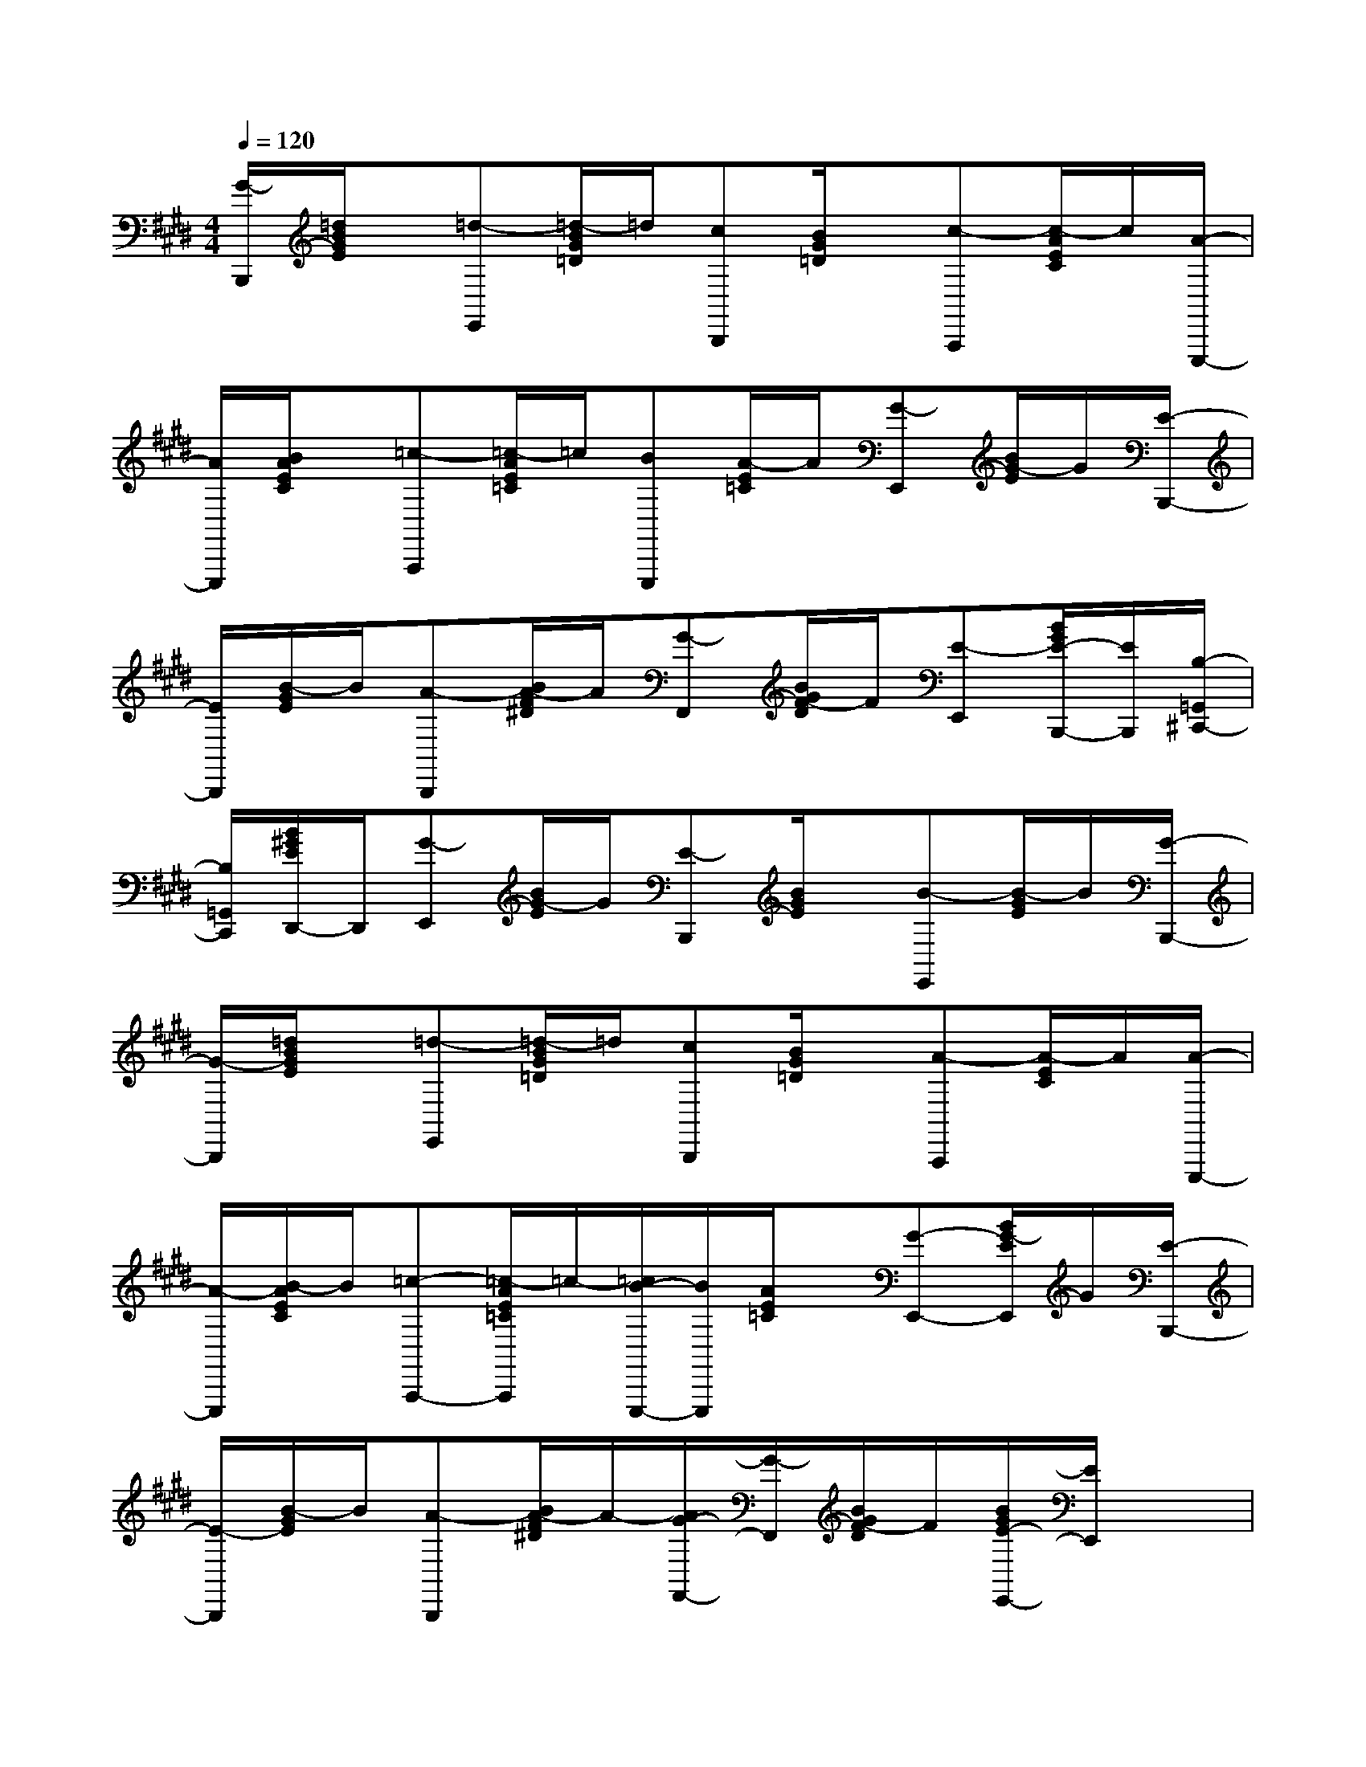 X:1
T:
M:4/4
L:1/8
Q:1/4=120
K:E%4sharps
V:1
[G/2-B,,,/2][=d/2B/2G/2E/2]x/2[=d-E,,][=d/2-B/2G/2=D/2]=d/2[cB,,,][B/2G/2=D/2]x/2[c-A,,,][c/2-A/2E/2C/2]c/2[A/2-E,,,/2-]|
[A/2E,,,/2][B/2A/2E/2C/2]x/2[=c-A,,,][=c/2-A/2E/2=C/2]=c/2[BE,,,][A/2-E/2=C/2]A/2[G-E,,][B/2G/2-E/2]G/2[E/2-B,,,/2-]|
[E/2B,,,/2][B/2-G/2E/2]B/2[A-B,,,][B/2A/2-F/2^D/2]A/2[G-F,,][B/2G/2F/2-D/2]F/2[E-E,,][B/2G/2E/2-B,,,/2-][E/2B,,,/2][B,/2-=G,,/2^C,,/2-]|
[B,/2=G,,/2C,,/2][B/2^G/2E/2D,,/2-]D,,/2[G-E,,][B/2G/2-E/2]G/2[E-B,,,][B/2G/2E/2]x/2[B-E,,][B/2-G/2E/2]B/2[G/2-B,,,/2-]|
[G/2-B,,,/2][=d/2B/2G/2E/2]x/2[=d-E,,][=d/2-B/2G/2=D/2]=d/2[cB,,,][B/2G/2=D/2]x/2[A-A,,,][A/2-E/2C/2]A/2[A/2-E,,,/2-]|
[A/2-E,,,/2][B/2-A/2E/2C/2]B/2[=c-A,,,-][=c/2-A/2E/2=C/2A,,,/2]=c/2-[=c/2B/2-E,,,/2-][B/2E,,,/2][A/2E/2=C/2]x/2[G-E,,-][B/2G/2-E/2E,,/2]G/2[E/2-B,,,/2-]|
[E/2-B,,,/2][B/2-G/2E/2]B/2[A-B,,,][B/2A/2-F/2^D/2]A/2-[A/2G/2-F,,/2-][G/2-F,,/2][B/2G/2F/2-D/2]F/2[B/2G/2E/2-E,,/2-][E/2E,,/2]x3/2|
x3x/2E,-[B,/2-E,/2]B,/2-[G-E-B,-E,-E,,-][G/2-F/2E/2-B,/2-E,/2-E,,/2-][G-E-B,-E,-E,,]|
[G/2-E/2-B,/2-E,/2-][A/2G/2-E/2-B,/2-E,/2-E,,/2][G/2E/2-B,/2E,/2-][G-E-B,-E,-E,,-][e'-g-G-E-B,-E,-E,,-][e'/2b/2-g/2-G/2-E/2-B,/2-E,/2-E,,/2-][b/2-g/2-G/2-E/2-B,/2-E,/2-E,,/2][b/2g/2G/2E/2-B,/2E,/2B,,,/2-][E/2-B,,,/2][G-E-B,-E,-E,,-][G/2-F/2E/2-B,/2-E,/2-E,,/2-][G/2-E/2-B,/2-E,/2-E,,/2][G/2-E/2-B,/2-E,/2-]|
[G/2-E/2-B,/2-E,/2-][A/2G/2E/2-B,/2E,/2-E,,/2][E/2-E,/2-][G-E-B,-E,-E,,-][e'-g-G-E-B,-E,-E,,][e'/2b/2-g/2-G/2-E/2-B,/2-E,/2-][b/2-g/2-G/2-E/2-B,/2-E,/2-][b/2-g/2-G/2E/2-B,/2-E,/2E,,/2-][b/2g/2E/2B,/2E,,/2][A/2F/2-D/2-B,/2-B,,/2-B,,,/2-][F/2-D/2-B,/2-B,,/2-B,,,/2-][AF-D-B,-B,,-B,,,][G/2F/2-D/2-^C/2-B,/2-B,,/2-]|
[F/2-D/2-C/2-B,/2-B,,/2-][G/2-F/2D/2C/2-B,/2B,,/2-B,,,/2][G/2C/2-B,,/2-][F/2-D/2-C/2B,/2-B,,/2-B,,,/2-][F/2-D/2-B,/2-B,,/2-B,,,/2-][d'-f-F-D-B,-B,,-B,,,-][d'/2-b/2-f/2-F/2-D/2-B,/2-B,,/2-B,,,/2][d'/2-b/2-f/2-F/2-D/2-B,/2-B,,/2-][d'/2b/2-f/2-F/2D/2-B,/2-B,,/2B,,,/2-][b/2f/2D/2-B,/2-B,,,/2][G/2-E/2-D/2B,/2-E,/2-E,,/2-][G-E-B,E,-E,,][G/2E/2-E,/2][F/2-E/2D/2-B,/2-B,,/2-B,,,/2-]|
[F/2-D/2B,/2B,,/2-B,,,/2-][F/2-B,,/2-B,,,/2][F/2-B,,/2][F/2E/2-B,/2-G,/2-E,/2-E,,/2][E/2-B,/2-G,/2-E,/2-][e'/2-g/2-E/2-B,/2-G,/2-E,/2-B,,,/2][e'/2-g/2-E/2-B,/2-G,/2-E,/2-][e'/2b/2-g/2-E/2-B,/2-G,/2-E,/2-C,,/2][b/2-g/2-E/2-B,/2G,/2E,/2-][b/2g/2E/2-B,/2-E,/2D,,/2][E/2-B,/2-][G-E-B,-E,-E,,-][G/2-F/2E/2-B,/2-E,/2-E,,/2-][G/2-E/2-B,/2-E,/2-E,,/2][G/2-E/2-B,/2-E,/2-]|
[G/2-E/2-B,/2-E,/2-][A/2-G/2E/2-B,/2E,/2-E,,/2][A/2E/2-E,/2-][G-E-B,-E,-E,,-][e'-g-G-E-B,-E,-E,,-][e'/2b/2-g/2-G/2-E/2-B,/2-E,/2-E,,/2-][b/2-g/2-G/2-E/2-B,/2-E,/2-E,,/2][b/2g/2G/2E/2-B,/2-E,/2B,,,/2-][E/2-B,/2B,,,/2][G-E-B,-E,-E,,-][G/2-F/2E/2-B,/2-E,/2-E,,/2-][G/2-E/2-B,/2-E,/2-E,,/2][G/2-E/2-B,/2-E,/2-]|
[G/2-E/2-B,/2-E,/2-][A/2-G/2E/2-B,/2E,/2-E,,/2][A/2E/2-E,/2-][G-E-B,-E,-E,,-][e'-g-G-E-B,-E,-E,,-][e'/2b/2-g/2-G/2-E/2-B,/2-E,/2-E,,/2][b/2-g/2-G/2-E/2-B,/2-E,/2-][b/2g/2G/2E/2-B,/2-E,/2E,,/2-][E/2-B,/2E,,/2][A/2F/2-E/2D/2-B,/2-B,,/2-B,,,/2-][F/2-D/2-B,/2-B,,/2-B,,,/2-][AF-D-B,-B,,-B,,,][G/2F/2-D/2-C/2-B,/2-B,,/2-]|
[F/2-D/2-C/2-B,/2-B,,/2-][G/2-F/2D/2C/2-B,/2B,,/2-B,,,/2][G/2C/2-B,,/2-][F/2-D/2-C/2B,/2-B,,/2-B,,,/2-][F/2-D/2-B,/2-B,,/2-B,,,/2-][d'-f-F-D-B,-B,,-B,,,-][d'/2b/2-f/2-F/2-D/2-B,/2-B,,/2-B,,,/2][b/2-f/2-F/2-D/2-B,/2-B,,/2-][b/2f/2F/2D/2-B,/2-B,,/2B,,,/2-][D/2-B,/2-B,,,/2][G/2-E/2-D/2B,/2-E,/2-E,,/2-][G-E-B,E,-E,,][G/2E/2-E,/2][F/2-E/2-D/2-B,/2-B,,/2-B,,,/2-]|
[F/2E/2-D/2B,/2-B,,/2-B,,,/2-][F/2-E/2-B,/2B,,/2-B,,,/2-][F/2E/2-B,,/2B,,,/2][E/2-B,/2G,/2E,/2E,,/2]E/2-[f'/2F/2E/2-F,/2F,,/2][f'/2E/2-][=g'/2=G/2E/2=G,/2=G,,/2-][=g'/2=G,,/2][^g'/2G/2E/2-G,/2G,,/2][g'/2E/2][a'-e'-A-E-C-A,,-][a'-e'-BA-E-C-A,,-][a'/2-e'/2-c/2-A/2-E/2-C/2-A,,/2]
